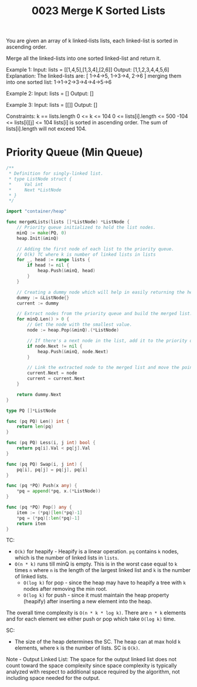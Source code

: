 #+title: 0023 Merge K Sorted Lists
#+link: https://leetcode.com/problems/merge-k-sorted-lists/
#+tags: linkedlist divideandconquer heap priorityqueue mergesort

You are given an array of k linked-lists lists, each linked-list is sorted in ascending order.

Merge all the linked-lists into one sorted linked-list and return it.

Example 1:
Input: lists = [[1,4,5],[1,3,4],[2,6]]
Output: [1,1,2,3,4,4,5,6]
Explanation: The linked-lists are:
[
  1->4->5,
  1->3->4,
  2->6
]
merging them into one sorted list:
1->1->2->3->4->4->5->6

Example 2:
Input: lists = []
Output: []

Example 3:
Input: lists = [[]]
Output: []

Constraints:
k == lists.length
0 <= k <= 104
0 <= lists[i].length <= 500
-104 <= lists[i][j] <= 104
lists[i] is sorted in ascending order.
The sum of lists[i].length will not exceed 104.

* Priority Queue (Min Queue)

#+begin_src go
/**
 ,* Definition for singly-linked list.
 ,* type ListNode struct {
 ,*     Val int
 ,*     Next *ListNode
 ,* }
 ,*/

import "container/heap"

func mergeKLists(lists []*ListNode) *ListNode {
    // Priority queue initialized to hold the list nodes.
    minQ := make(PQ, 0)
    heap.Init(&minQ)

    // Adding the first node of each list to the priority queue.
	// O(k) TC where k is number of linked lists in lists
    for _, head := range lists {
        if head != nil {
            heap.Push(&minQ, head)
        }
    }

    // Creating a dummy node which will help in easily returning the head of the merged list.
    dummy := &ListNode{}
    current := dummy

    // Extract nodes from the priority queue and build the merged list.
    for minQ.Len() > 0 {
        // Get the node with the smallest value.
        node := heap.Pop(&minQ).(*ListNode)

        // If there's a next node in the list, add it to the priority queue.
        if node.Next != nil {
            heap.Push(&minQ, node.Next)
        }

        // Link the extracted node to the merged list and move the pointer.
        current.Next = node
        current = current.Next
    }

    return dummy.Next
}

type PQ []*ListNode

func (pq PQ) Len() int {
    return len(pq)
}

func (pq PQ) Less(i, j int) bool {
    return pq[i].Val < pq[j].Val
}

func (pq PQ) Swap(i, j int) {
    pq[i], pq[j] = pq[j], pq[i]
}

func (pq *PQ) Push(x any) {
    ,*pq = append(*pq, x.(*ListNode))
}

func (pq *PQ) Pop() any {
    item := (*pq)[len(*pq)-1]
    ,*pq = (*pq)[:len(*pq)-1]
    return item
}
#+end_src

TC:
- ~O(k)~ for heapify - Heapify is a linear operation. ~pq~ contains ~k~ nodes, which is the number of linked lists in ~lists~.
- ~O(n * k)~ runs till minQ is empty. This is in the worst case equal to ~k~ times ~n~ where ~n~ is the length of the largest linked list and ~k~ is the number of linked lists.
  - ~O(log k)~ for pop - since the heap may have to heapify a tree with ~k~ nodes after removing the min root.
  - ~O(log k)~ for push - since it must maintain the heap property (heapify) after inserting a new element into the heap.

The overall time complexity is ~O(n * k * log k)~. There are ~n * k~ elements and for each element we either push or pop which take ~O(log k)~ time.

SC:
- The size of the heap determines the SC. The heap can at max hold ~k~ elements, where ~k~ is the number of lists. SC is ~O(k)~.

Note -
Output Linked List: The space for the output linked list does not count toward the space complexity since space complexity is typically analyzed with respect to additional space required by the algorithm, not including space needed for the output.
